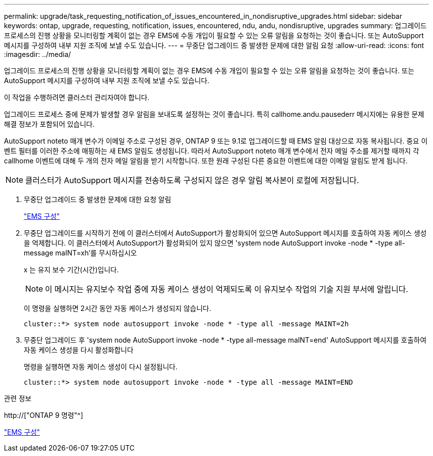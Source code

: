 ---
permalink: upgrade/task_requesting_notification_of_issues_encountered_in_nondisruptive_upgrades.html 
sidebar: sidebar 
keywords: ontap, upgrade, requesting, notification, issues, encountered, ndu, andu, nondisruptive, upgrades 
summary: 업그레이드 프로세스의 진행 상황을 모니터링할 계획이 없는 경우 EMS에 수동 개입이 필요할 수 있는 오류 알림을 요청하는 것이 좋습니다. 또는 AutoSupport 메시지를 구성하여 내부 지원 조직에 보낼 수도 있습니다. 
---
= 무중단 업그레이드 중 발생한 문제에 대한 알림 요청
:allow-uri-read: 
:icons: font
:imagesdir: ../media/


[role="lead"]
업그레이드 프로세스의 진행 상황을 모니터링할 계획이 없는 경우 EMS에 수동 개입이 필요할 수 있는 오류 알림을 요청하는 것이 좋습니다. 또는 AutoSupport 메시지를 구성하여 내부 지원 조직에 보낼 수도 있습니다.

이 작업을 수행하려면 클러스터 관리자여야 합니다.

업그레이드 프로세스 중에 문제가 발생할 경우 알림을 보내도록 설정하는 것이 좋습니다. 특히 callhome.andu.pausederr 메시지에는 유용한 문제 해결 정보가 포함되어 있습니다.

AutoSupport noteto 매개 변수가 이메일 주소로 구성된 경우, ONTAP 9 또는 9.1로 업그레이드할 때 EMS 알림 대상으로 자동 복사됩니다. 중요 이벤트 필터를 이러한 주소에 매핑하는 새 EMS 알림도 생성됩니다. 따라서 AutoSupport noteto 매개 변수에서 전자 메일 주소를 제거할 때까지 각 callhome 이벤트에 대해 두 개의 전자 메일 알림을 받기 시작합니다. 또한 원래 구성된 다른 중요한 이벤트에 대한 이메일 알림도 받게 됩니다.


NOTE: 클러스터가 AutoSupport 메시지를 전송하도록 구성되지 않은 경우 알림 복사본이 로컬에 저장됩니다.

. 무중단 업그레이드 중 발생한 문제에 대한 요청 알림
+
link:../error-messages/index.html["EMS 구성"]

. 무중단 업그레이드를 시작하기 전에 이 클러스터에서 AutoSupport가 활성화되어 있으면 AutoSupport 메시지를 호출하여 자동 케이스 생성을 억제합니다. 이 클러스터에서 AutoSupport가 활성화되어 있지 않으면 'system node AutoSupport invoke -node * -type all-message maINT=xh'를 무시하십시오
+
x 는 유지 보수 기간(시간)입니다.

+

NOTE: 이 메시지는 유지보수 작업 중에 자동 케이스 생성이 억제되도록 이 유지보수 작업의 기술 지원 부서에 알립니다.

+
이 명령을 실행하면 2시간 동안 자동 케이스가 생성되지 않습니다.

+
[listing]
----
cluster::*> system node autosupport invoke -node * -type all -message MAINT=2h
----
. 무중단 업그레이드 후 'system node AutoSupport invoke -node * -type all-message maINT=end' AutoSupport 메시지를 호출하여 자동 케이스 생성을 다시 활성화합니다
+
명령을 실행하면 자동 케이스 생성이 다시 설정됩니다.

+
[listing]
----
cluster::*> system node autosupport invoke -node * -type all -message MAINT=END
----


.관련 정보
http://["ONTAP 9 명령"^]

link:../error-messages/index.html["EMS 구성"]
